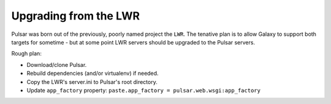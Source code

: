 ----------------------
Upgrading from the LWR
----------------------

Pulsar was born out of the previously, poorly named project the ``LWR``. The tenative plan is to allow Galaxy to support both targets for sometime - but at some point LWR servers should be upgraded to the Pulsar servers.

Rough plan:

- Download/clone Pulsar.
- Rebuild dependencies (and/or virtualenv) if needed.
- Copy the LWR's server.ini to Pulsar's root directory.
- Update ``app_factory`` property: ``paste.app_factory = pulsar.web.wsgi:app_factory``
